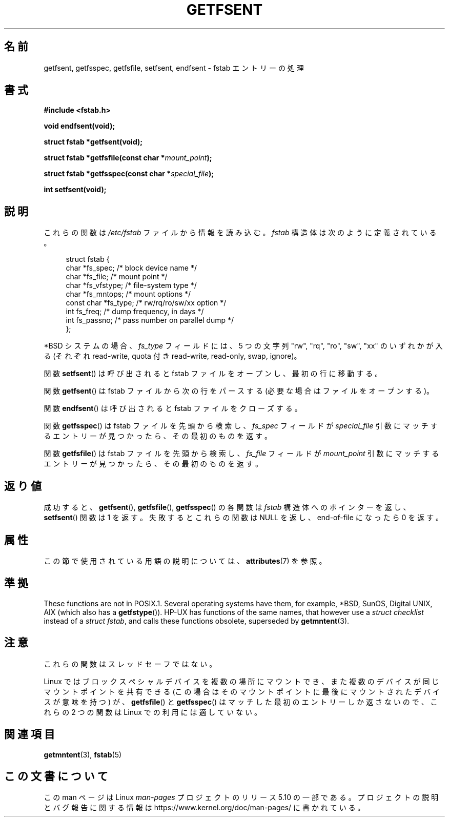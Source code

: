.\" Copyright (C) 2002 Andries Brouwer (aeb@cwi.nl)
.\"
.\" %%%LICENSE_START(VERBATIM)
.\" Permission is granted to make and distribute verbatim copies of this
.\" manual provided the copyright notice and this permission notice are
.\" preserved on all copies.
.\"
.\" Permission is granted to copy and distribute modified versions of this
.\" manual under the conditions for verbatim copying, provided that the
.\" entire resulting derived work is distributed under the terms of a
.\" permission notice identical to this one.
.\"
.\" Since the Linux kernel and libraries are constantly changing, this
.\" manual page may be incorrect or out-of-date.  The author(s) assume no
.\" responsibility for errors or omissions, or for damages resulting from
.\" the use of the information contained herein.  The author(s) may not
.\" have taken the same level of care in the production of this manual,
.\" which is licensed free of charge, as they might when working
.\" professionally.
.\"
.\" Formatted or processed versions of this manual, if unaccompanied by
.\" the source, must acknowledge the copyright and authors of this work.
.\" %%%LICENSE_END
.\"
.\" Inspired by a page written by Walter Harms.
.\"
.\"*******************************************************************
.\"
.\" This file was generated with po4a. Translate the source file.
.\"
.\"*******************************************************************
.\"
.\" Japanese Version Copyright (c) 2002 NAKANO Takeo all rights reserved.
.\" Translated Wed 7 Aug 2002 by NAKANO Takeo <nakano@apm.seikei.ac.jp>
.\"
.TH GETFSENT 3 2017\-09\-15 Linux "Linux Programmer's Manual"
.SH 名前
getfsent, getfsspec, getfsfile, setfsent, endfsent \- fstab エントリーの処理
.SH 書式
\fB#include <fstab.h>\fP
.PP
\fBvoid endfsent(void);\fP
.PP
\fBstruct fstab *getfsent(void);\fP
.PP
\fBstruct fstab *getfsfile(const char *\fP\fImount_point\fP\fB);\fP
.PP
\fBstruct fstab *getfsspec(const char *\fP\fIspecial_file\fP\fB);\fP
.PP
\fBint setfsent(void);\fP
.SH 説明
これらの関数は \fI/etc/fstab\fP ファイルから情報を読み込む。\fIfstab\fP 構造体は次のように定義されている。
.PP
.in +4n
.EX
struct fstab {
    char       *fs_spec;       /* block device name */
    char       *fs_file;       /* mount point */
    char       *fs_vfstype;    /* file\-system type */
    char       *fs_mntops;     /* mount options */
    const char *fs_type;       /* rw/rq/ro/sw/xx option */
    int         fs_freq;       /* dump frequency, in days */
    int         fs_passno;     /* pass number on parallel dump */
};
.EE
.in
.PP
*BSD システムの場合、 \fIfs_type\fP フィールドには、5 つの文字列 "rw", "rq", "ro", "sw", "xx"
のいずれかが入る (それぞれ read\-write, quota 付き read\-write, read\-only, swap, ignore)。
.PP
関数 \fBsetfsent\fP()  は呼び出されると fstab ファイルをオープンし、 最初の行に移動する。
.PP
関数 \fBgetfsent\fP()  は fstab ファイルから次の行をパースする (必要な場合はファイルをオープンする)。
.PP
関数 \fBendfsent\fP()  は呼び出されると fstab ファイルをクローズする。
.PP
関数 \fBgetfsspec\fP()  は fstab ファイルを先頭から検索し、 \fIfs_spec\fP フィールドが \fIspecial_file\fP
引数にマッチするエントリーが見つかったら、その最初のものを返す。
.PP
関数 \fBgetfsfile\fP()  は fstab ファイルを先頭から検索し、 \fIfs_file\fP フィールドが \fImount_point\fP
引数にマッチするエントリーが見つかったら、その最初のものを返す。
.SH 返り値
.\" .SH HISTORY
.\" The
.\" .BR getfsent ()
.\" function appeared in 4.0BSD; the other four functions appeared in 4.3BSD.
成功すると、 \fBgetfsent\fP(), \fBgetfsfile\fP(), \fBgetfsspec\fP()  の各関数は \fIfstab\fP
構造体へのポインターを返し、 \fBsetfsent\fP()  関数は 1 を返す。 失敗するとこれらの関数は NULL を返し、 end\-of\-file
になったら 0 を返す。
.SH 属性
この節で使用されている用語の説明については、 \fBattributes\fP(7) を参照。
.TS
allbox;
lb lb lbw24
l l l.
インターフェース	属性	値
T{
\fBendfsent\fP(),
.br
\fBsetfsent\fP()
T}	Thread safety	MT\-Unsafe race:fsent
T{
\fBgetfsent\fP(),
.br
\fBgetfsspec\fP(),
.br
\fBgetfsfile\fP()
T}	Thread safety	MT\-Unsafe race:fsent locale
.TE
.SH 準拠
These functions are not in POSIX.1.  Several operating systems have them,
for example, *BSD, SunOS, Digital UNIX, AIX (which also has a
\fBgetfstype\fP()).  HP\-UX has functions of the same names, that however use a
\fIstruct checklist\fP instead of a \fIstruct fstab\fP, and calls these functions
obsolete, superseded by \fBgetmntent\fP(3).
.SH 注意
これらの関数はスレッドセーフではない。
.PP
Linux ではブロックスペシャルデバイスを複数の場所にマウントでき、 また複数のデバイスが同じマウントポイントを共有できる
(この場合はそのマウントポイントに最後にマウントされたデバイスが意味を持つ)  が、 \fBgetfsfile\fP()  と \fBgetfsspec\fP()
はマッチした最初のエントリーしか返さないので、 これらの 2 つの関数は Linux での利用には適していない。
.SH 関連項目
\fBgetmntent\fP(3), \fBfstab\fP(5)
.SH この文書について
この man ページは Linux \fIman\-pages\fP プロジェクトのリリース 5.10 の一部である。プロジェクトの説明とバグ報告に関する情報は
\%https://www.kernel.org/doc/man\-pages/ に書かれている。
